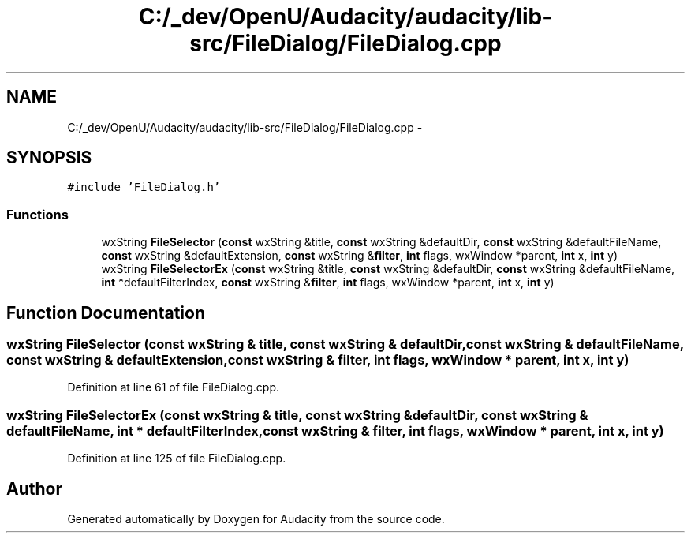 .TH "C:/_dev/OpenU/Audacity/audacity/lib-src/FileDialog/FileDialog.cpp" 3 "Thu Apr 28 2016" "Audacity" \" -*- nroff -*-
.ad l
.nh
.SH NAME
C:/_dev/OpenU/Audacity/audacity/lib-src/FileDialog/FileDialog.cpp \- 
.SH SYNOPSIS
.br
.PP
\fC#include 'FileDialog\&.h'\fP
.br

.SS "Functions"

.in +1c
.ti -1c
.RI "wxString \fBFileSelector\fP (\fBconst\fP wxString &title, \fBconst\fP wxString &defaultDir, \fBconst\fP wxString &defaultFileName, \fBconst\fP wxString &defaultExtension, \fBconst\fP wxString &\fBfilter\fP, \fBint\fP flags, wxWindow *parent, \fBint\fP x, \fBint\fP y)"
.br
.ti -1c
.RI "wxString \fBFileSelectorEx\fP (\fBconst\fP wxString &title, \fBconst\fP wxString &defaultDir, \fBconst\fP wxString &defaultFileName, \fBint\fP *defaultFilterIndex, \fBconst\fP wxString &\fBfilter\fP, \fBint\fP flags, wxWindow *parent, \fBint\fP x, \fBint\fP y)"
.br
.in -1c
.SH "Function Documentation"
.PP 
.SS "wxString FileSelector (\fBconst\fP wxString & title, \fBconst\fP wxString & defaultDir, \fBconst\fP wxString & defaultFileName, \fBconst\fP wxString & defaultExtension, \fBconst\fP wxString & filter, \fBint\fP flags, wxWindow * parent, \fBint\fP x, \fBint\fP y)"

.PP
Definition at line 61 of file FileDialog\&.cpp\&.
.SS "wxString FileSelectorEx (\fBconst\fP wxString & title, \fBconst\fP wxString & defaultDir, \fBconst\fP wxString & defaultFileName, \fBint\fP * defaultFilterIndex, \fBconst\fP wxString & filter, \fBint\fP flags, wxWindow * parent, \fBint\fP x, \fBint\fP y)"

.PP
Definition at line 125 of file FileDialog\&.cpp\&.
.SH "Author"
.PP 
Generated automatically by Doxygen for Audacity from the source code\&.
